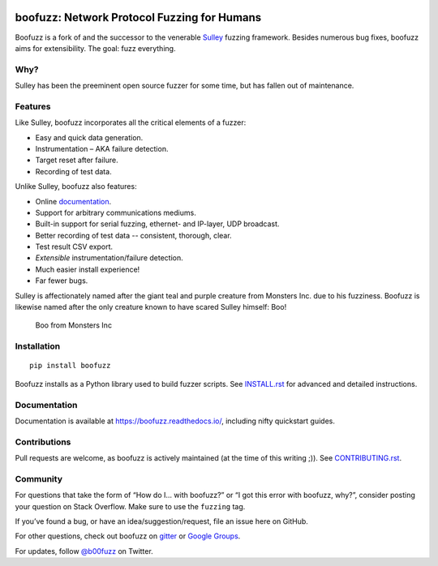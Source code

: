 .. figure:: https://github.com/jtpereyda/boofuzz/raw/master/artwork/boo-logo-dark.png
    :alt: boofuzz logo

boofuzz: Network Protocol Fuzzing for Humans
============================================

.. image:: https://github.com/jtpereyda/boofuzz/workflows/Test/badge.svg?branch=master
    :target: https://github.com/jtpereyda/boofuzz/actions?query=workflow%3ATest+branch%3Amaster
.. image:: https://readthedocs.org/projects/boofuzz/badge/?version=latest
    :target: https://boofuzz.readthedocs.io/
    :alt: Documentation Status
.. image:: https://img.shields.io/pypi/v/boofuzz.svg
    :target: https://pypi.org/project/boofuzz/
.. image:: https://badges.gitter.im/jtpereyda/boofuzz.svg
    :alt: Join the chat at https://gitter.im/jtpereyda/boofuzz
    :target: https://gitter.im/jtpereyda/boofuzz
.. image:: https://img.shields.io/badge/code%20style-black-000000.svg
    :target: https://github.com/psf/black

Boofuzz is a fork of and the successor to the venerable `Sulley`_ fuzzing
framework. Besides numerous bug fixes, boofuzz aims for extensibility.
The goal: fuzz everything.

.. figure:: https://github.com/jtpereyda/boofuzz/raw/master/_static/boofuzz-screenshot.png
    :alt: boofuzz screenshot

Why?
----

Sulley has been the preeminent open source fuzzer for some time, but has
fallen out of maintenance.

Features
--------

Like Sulley, boofuzz incorporates all the critical elements of a fuzzer:

-  Easy and quick data generation.
-  Instrumentation – AKA failure detection.
-  Target reset after failure.
-  Recording of test data.

Unlike Sulley, boofuzz also features:

-  Online `documentation`_.
-  Support for arbitrary communications mediums.
-  Built-in support for serial fuzzing, ethernet- and IP-layer, UDP broadcast.
-  Better recording of test data -- consistent, thorough, clear.
-  Test result CSV export.
-  *Extensible* instrumentation/failure detection.
-  Much easier install experience!
-  Far fewer bugs.

Sulley is affectionately named after the giant teal and purple creature
from Monsters Inc. due to his fuzziness. Boofuzz is likewise named after
the only creature known to have scared Sulley himself: Boo!

.. figure:: https://github.com/jtpereyda/boofuzz/raw/master/_static/boo.png
   :alt: Boo from Monsters Inc

   Boo from Monsters Inc

Installation
------------
::

    pip install boofuzz


Boofuzz installs as a Python library used to build fuzzer scripts. See
`INSTALL.rst`_ for advanced and detailed instructions.


Documentation
-------------

Documentation is available at https://boofuzz.readthedocs.io/, including nifty quickstart guides.

Contributions
-------------

Pull requests are welcome, as boofuzz is actively maintained (at the
time of this writing ;)). See `CONTRIBUTING.rst`_.

Community
---------

For questions that take the form of “How do I… with boofuzz?” or “I got
this error with boofuzz, why?”, consider posting your question on Stack
Overflow. Make sure to use the ``fuzzing`` tag.

If you’ve found a bug, or have an idea/suggestion/request, file an issue
here on GitHub.

For other questions, check out boofuzz on `gitter`_ or `Google Groups`_.

For updates, follow `@b00fuzz`_ on Twitter.

.. _Sulley: https://github.com/OpenRCE/sulley
.. _Google Groups: https://groups.google.com/d/forum/boofuzz
.. _gitter: https://gitter.im/jtpereyda/boofuzz
.. _@b00fuzz: https://twitter.com/b00fuzz
.. _documentation: https://boofuzz.readthedocs.io/
.. _INSTALL.rst: INSTALL.rst
.. _CONTRIBUTING.rst: CONTRIBUTING.rst
